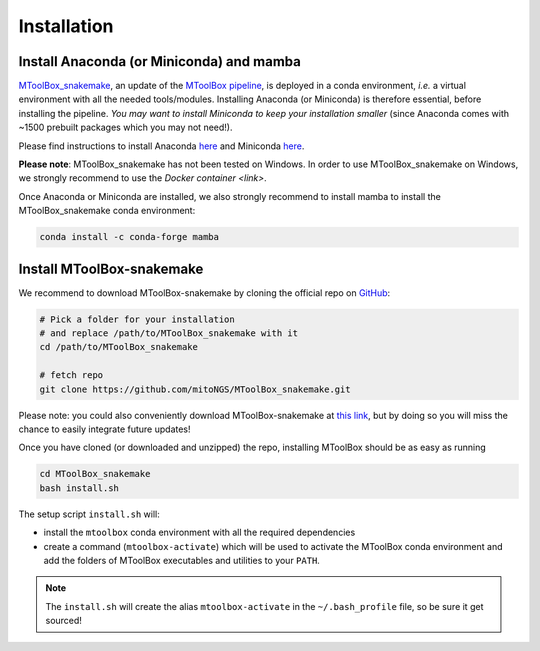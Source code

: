 Installation
============

Install Anaconda (or Miniconda) and mamba
-----------------------------------------

`MToolBox_snakemake`_, an update of the `MToolBox pipeline`_, is deployed in a conda environment, *i.e.* a virtual environment with all the needed tools/modules. Installing Anaconda (or Miniconda) is therefore essential, before installing the pipeline. *You may want to install Miniconda to keep your installation smaller* (since Anaconda comes with ~1500 prebuilt packages which you may not need!).

Please find instructions to install Anaconda `here <https://www.anaconda.com/products/distribution>`_ and Miniconda `here <https://docs.conda.io/en/latest/miniconda.html>`_.

**Please note**: MToolBox_snakemake has not been tested on Windows. In order to use MToolBox_snakemake on Windows, we strongly recommend to use the `Docker container <link>`.

Once Anaconda or Miniconda are installed, we also strongly recommend to install mamba to install the MToolBox_snakemake conda environment:

.. code-block:: bash
    
    conda install -c conda-forge mamba


Install MToolBox-snakemake
--------------------------

We recommend to download MToolBox-snakemake by cloning the official repo on `GitHub`_:

.. code-block:: bash
    
    # Pick a folder for your installation
    # and replace /path/to/MToolBox_snakemake with it
    cd /path/to/MToolBox_snakemake

    # fetch repo
    git clone https://github.com/mitoNGS/MToolBox_snakemake.git

Please note: you could also conveniently download MToolBox-snakemake at `this link`_, but by doing so you will miss the chance to easily integrate future updates!

Once you have cloned (or downloaded and unzipped) the repo, installing MToolBox should be as easy as running

.. code-block:: bash

   cd MToolBox_snakemake
   bash install.sh

The setup script ``install.sh`` will:

- install the ``mtoolbox`` conda environment with all the required dependencies
- create a command (``mtoolbox-activate``) which will be used to activate the MToolBox conda environment and add the folders of MToolBox executables and utilities to your ``PATH``.

.. note:: The ``install.sh`` will create the alias ``mtoolbox-activate`` in the ``~/.bash_profile`` file, so be sure it get sourced! 

.. _`MToolBox_snakemake`: https://github.com/mitoNGS/MToolBox_snakemake
.. _`MToolBox pipeline`: https://github.com/mitoNGS/MToolBox
.. _`GitHub`: https://github.com/
.. _`this link`: https://github.com/mitoNGS/MToolBox_snakemake/archive/master.zip
